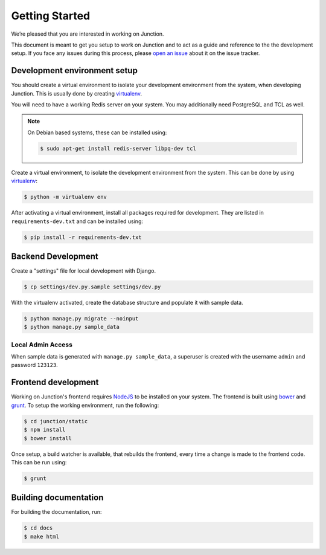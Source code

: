 Getting Started
===============

We’re pleased that you are interested in working on Junction.

This document is meant to get you setup to work on Junction and to act as a
guide and reference to the the development setup. If you face any issues during
this process, please `open an issue`_ about it on the issue tracker.


Development environment setup
*****************************

You should create a virtual environment to isolate your development environment
from the system, when developing Junction. This is usually done by creating
`virtualenv`_.

.. Update this section when we do adopt ``pipenv`` for our environment
   management needs.

You will need to have a working Redis server on your system. You may
additionally need PostgreSQL and TCL as well.

.. note::
   On Debian based systems, these can be installed using:

   .. code-block:: console

      $ sudo apt-get install redis-server libpq-dev tcl

Create a virtual environment, to isolate the development environment from the
system. This can be done by using `virtualenv`_:

.. code-block:: console

      $ python -m virtualenv env

After activating a virtual environment, install all packages required for
development. They are listed in ``requirements-dev.txt`` and can be installed
using:

.. code-block:: console

   $ pip install -r requirements-dev.txt


Backend Development
*******************

Create a "settings" file for local development with Django.

.. code-block:: console

   $ cp settings/dev.py.sample settings/dev.py

With the virtualenv activated, create the database structure and populate it
with sample data.

.. code-block:: console

   $ python manage.py migrate --noinput
   $ python manage.py sample_data

Local Admin Access
------------------

When sample data is generated with ``manage.py sample_data``, a superuser is
created with the username ``admin`` and password ``123123``.


Frontend development
********************

Working on Junction's frontend requires `NodeJS`_ to be installed on your
system. The frontend is built using `bower`_ and `grunt`_. To setup the working
environment, run the following:

.. code-block:: console

   $ cd junction/static
   $ npm install
   $ bower install

Once setup, a build watcher is available, that rebuilds the frontend, every time
a change is made to the frontend code. This can be run using:

.. code-block:: console

   $ grunt


Building documentation
**********************

For building the documentation, run:

.. code-block:: console

   $ cd docs
   $ make html

.. _`open an issue`: https://github.com/pythonindia/junction/issues
.. _`virtualenv`: https://virtualenv.pypa.io/en/latest/
.. _`NodeJS`: https://nodejs.org/
.. _`bower`: https://bower.io/
.. _`grunt`: https://gruntjs.com/
